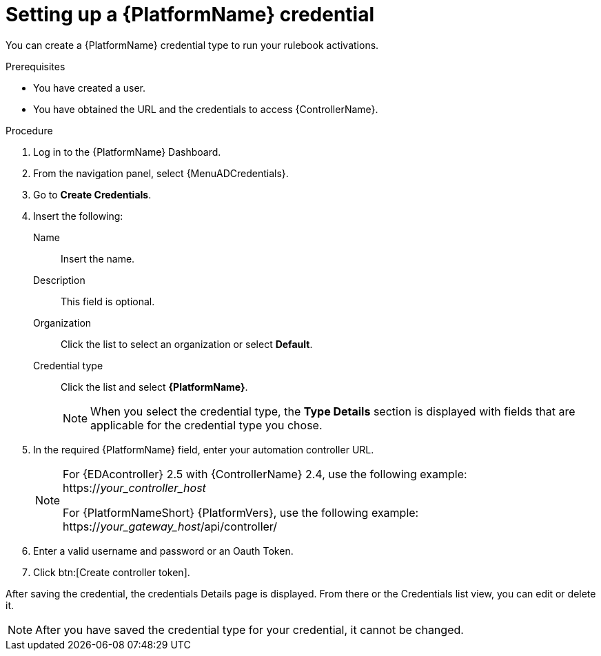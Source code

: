[id="eda-set-up-rhaap-credential"]

= Setting up a {PlatformName} credential

You can create a {PlatformName} credential type to run your rulebook activations.  

.Prerequisites

* You have created a user.
* You have obtained the URL and the credentials to access {ControllerName}.


.Procedure

. Log in to the {PlatformName} Dashboard.
. From the navigation panel, select {MenuADCredentials}.
. Go to *Create Credentials*.
. Insert the following:
+
Name:: Insert the name.
Description:: This field is optional.
Organization:: Click the list to select an organization or select *Default*.
Credential type:: Click the list and select *{PlatformName}*. 
+
[NOTE]
====
When you select the credential type, the *Type Details* section is displayed with fields that are applicable for the credential type you chose.   
====
. In the required {PlatformName} field, enter your automation controller URL. 
+
[NOTE]
====
For {EDAcontroller} 2.5 with {ControllerName} 2.4, use the following example: https://_your_controller_host_

For {PlatformNameShort} {PlatformVers}, use the following example: https://_your_gateway_host_/api/controller/
====
. Enter a valid username and password or an Oauth Token. 
. Click btn:[Create controller token].

After saving the credential, the credentials Details page is displayed. From there or the Credentials list view, you can edit or delete it.

[NOTE]
====
After you have saved the credential type for your credential, it cannot be changed.
====